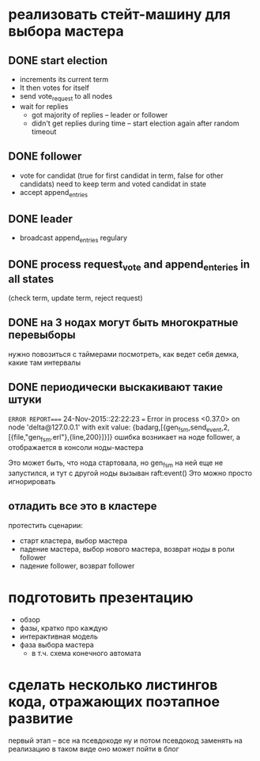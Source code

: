 * реализовать стейт-машину для выбора мастера

** DONE start election
    + increments its current term
    + It then votes for itself
    + send vote_request to all nodes
    + wait for replies
      + got majority of replies -- leader or follower
      + didn't get replies during time -- start election again after random timeout

** DONE follower
    + vote for candidat (true for first candidat in term, false for other candidats)
      need to keep term and voted candidat in state
    + accept append_entries

** DONE leader
    - broadcast append_entries regulary

** DONE process request_vote and append_enteries in all states
   (check term, update term, reject request)

** DONE на 3 нодах могут быть многократные перевыборы
   нужно повозиться с таймерами
   посмотреть, как ведет себя демка, какие там интервалы

** DONE периодически выскакивают такие штуки
=ERROR REPORT==== 24-Nov-2015::22:22:23 ===
Error in process <0.37.0> on node 'delta@127.0.0.1' with exit value: {badarg,[{gen_fsm,send_event,2,[{file,"gen_fsm.erl"},{line,200}]}]}
ошибка возникает на ноде follower, а отображается в консоли ноды-мастера

Это может быть, что нода стартовала, но gen_fsm на ней еще не запустился,
и тут с другой ноды вызыван raft:event()
Это можно просто игнорировать


** отладить все это в кластере
протестить сценарии:
  - старт кластера, выбор мастера
  - падение мастера, выбор нового мастера, возврат ноды в роли follower
  - падение follower, возврат follower


* подготовить презентацию
  - обзор
  - фазы, кратко про каждую
  - интерактивная модель
  - фаза выбора мастера
    - в т.ч. схема конечного автомата


* сделать несколько листингов кода, отражающих поэтапное развитие
  первый этап -- все на псевдокоде
  ну и потом псевдокод заменять на реализацию
  в таком виде оно может пойти  в блог
